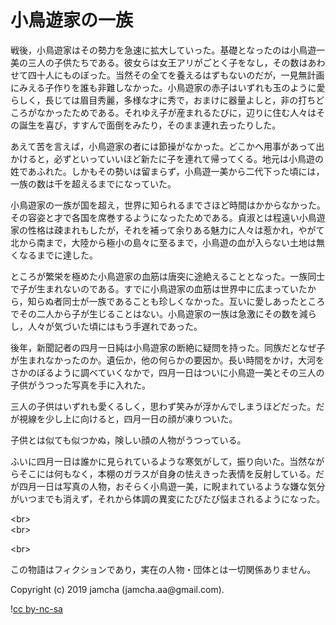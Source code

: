 #+OPTIONS: toc:nil
#+OPTIONS: \n:t

* 小鳥遊家の一族

  戦後，小鳥遊家はその勢力を急速に拡大していった。基礎となったのは小鳥遊一美の三人の子供たちである。彼女らは女王アリがごとく子をなし，その数はあわせて四十人にものぼった。当然その全てを養えるはずもないのだが，一見無計画にみえる子作りを誰も非難しなかった。小鳥遊家の赤子はいずれも玉のように愛らしく，長じては眉目秀麗，多様な才に秀で，おまけに器量よしと，非の打ちどころがなかったためである。それゆえ子が産まれるたびに，辺りに住む人々はその誕生を喜び，すすんで面倒をみたり，そのまま連れ去ったりした。

  あえて苦を言えば，小鳥遊家の者には節操がなかった。どこかへ用事があって出かけると，必ずといっていいほど新たに子を連れて帰ってくる。地元は小鳥遊の姓であふれた。しかもその勢いは留まらず，小鳥遊一美から二代下った頃には，一族の数は千を超えるまでになっていた。

  小鳥遊家の一族が国を超え，世界に知られるまでさほど時間はかからなかった。その容姿と才で各国を席巻するようになったためである。貞淑とは程遠い小鳥遊家の性格は疎まれもしたが，それを補って余りある魅力に人々は惹かれ，やがて北から南まで，大陸から極小の島々に至るまで，小鳥遊の血が入らない土地は無くなるまでに達した。

  ところが繁栄を極めた小鳥遊家の血筋は唐突に途絶えることとなった。一族同士で子が生まれないのである。すでに小鳥遊家の血筋は世界中に広まっていたから，知らぬ者同士が一族であることも珍しくなかった。互いに愛しあったところでその二人から子が生じることはない。小鳥遊家の一族は急激にその数を減らし，人々が気づいた頃にはもう手遅れであった。

  後年，新聞記者の四月一日純は小鳥遊家の断絶に疑問を持った。同族だとなぜ子が生まれなかったのか。遺伝か，他の何らかの要因か。長い時間をかけ，大河をさかのぼるように調べていくなかで，四月一日はついに小鳥遊一美とその三人の子供がうつった写真を手に入れた。

  三人の子供はいずれも愛くるしく，思わず笑みが浮かんでしまうほどだった。だが視線を少し上に向けると，四月一日の顔が凍りついた。

  子供とは似ても似つかぬ，険しい顔の人物がうつっている。

  ふいに四月一日は誰かに見られているような寒気がして，振り向いた。当然ながらそこには何もなく，本棚のガラスが自身の怯えきった表情を反射している。だが四月一日は写真の人物，おそらく小鳥遊一美，に睨まれているような嫌な気分がいつまでも消えず，それから体調の異変にたびたび悩まされるようになった。

  <br>
  <br>

  <br>

  この物語はフィクションであり，実在の人物・団体とは一切関係ありません。

  Copyright (c) 2019 jamcha (jamcha.aa@gmail.com).

  ![[https://i.creativecommons.org/l/by-nc-sa/4.0/88x31.png][cc by-nc-sa]]
